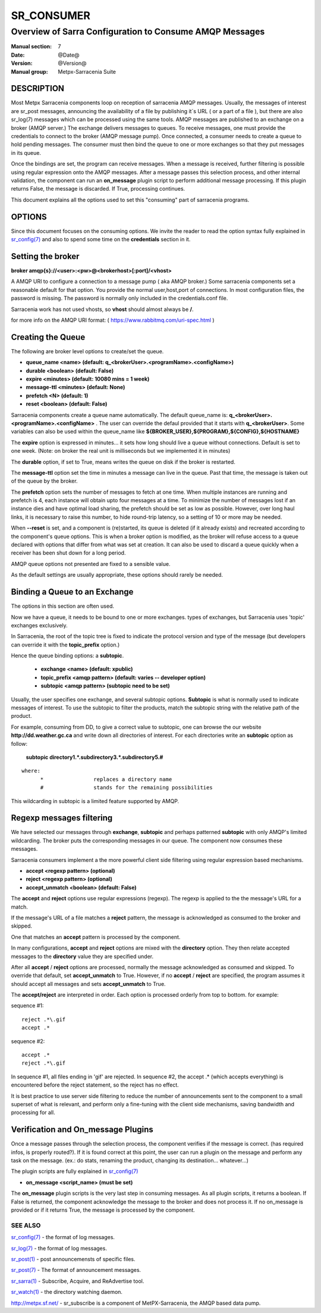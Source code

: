 =============
 SR_CONSUMER 
=============

--------------------------------------------------------
Overview of Sarra Configuration to Consume AMQP Messages
--------------------------------------------------------

:Manual section: 7
:Date: @Date@
:Version: @Version@
:Manual group: Metpx-Sarracenia Suite


DESCRIPTION
===========

Most Metpx Sarracenia components loop on reception of sarracenia AMQP messages.
Usually, the messages of interest are sr_post messages, announcing the availability 
of a file by publishing it´s URL ( or a part of a file ), but there are also
sr_log(7) messages which can be processed using the same tools.  AMQP messages are 
published to an exchange on a broker (AMQP server.)  The exchange delivers
messages to queues.  To receive messages, one must provide the credentials to connect to 
the broker (AMQP message pump).  Once connected, a consumer needs to create a queue to 
hold pending messages.  The consumer must then bind the queue to one or more exchanges so that 
they put messages in its queue.

Once the bindings are set, the program can receive messages. When a message is received, 
further filtering is possible using regular expression onto the AMQP messages.
After a message passes this selection process, and other internal validation, the 
component can run an **on_message** plugin script to perform additional message processing. 
If this plugin returns False, the message is discarded. If True, processing continues.

This document explains all the options used to set this "consuming" part of sarracenia programs. 


OPTIONS
=======

Since this document focuses on the consuming options. We invite the reader to
read the option syntax fully explained in  `sr_config(7) <sr_config.7.html>`_ 
and also to spend some time on the **credentials** section in it. 


Setting the broker 
==================

**broker amqp{s}://<user>:<pw>@<brokerhost>[:port]/<vhost>**

A AMQP URI to configure a connection to a message pump ( aka AMQP broker.)
Some sarracenia components set a reasonable default for that option.
You provide the normal user,host,port of connections.  In most configuration files, 
the password is missing.  The password is normally only included in the credentials.conf file.

Sarracenia work has not used vhosts, so **vhost** should almost always be **/**.

for more info on the AMQP URI format: ( https://www.rabbitmq.com/uri-spec.html )


Creating the Queue 
==================

The following are broker level options to create/set the queue.

- **queue_name    <name>         (default: q_<brokerUser>.<programName>.<configName>)** 
- **durable       <boolean>      (default: False)** 
- **expire        <minutes>      (default: 10080 mins = 1 week)** 
- **message-ttl   <minutes>      (default: None)** 
- **prefetch      <N>            (default: 1)** 
- **reset         <boolean>      (default: False)** 

Sarracenia components create a queue name automatically.
The default queue_name is:  **q_<brokerUser>.<programName>.<configName>** .
The user can override the defaul provided that it starts with **q_<brokerUser>**.
Some variables can also be used within the queue_name like 
**${BROKER_USER},${PROGRAM},${CONFIG},${HOSTNAME}**

The  **expire**  option is expressed in minutes...
it sets how long should live a queue without connections.
Default is set to one week.  (Note: on broker the real
unit is milliseconds but we implemented it in minutes)

The  **durable** option, if set to True, means writes the queue
on disk if the broker is restarted.

The  **message-ttl** option set the time in minutes a message can live in the queue.
Past that time, the message is taken out of the queue by the broker.

The **prefetch** option sets the number of messages to fetch at one time.
When multiple instances are running and prefetch is 4, each instance will obtain upto four 
messages at a time.  To minimize the number of messages lost if an instance dies and have 
optimal load sharing, the prefetch should be set as low as possible.  However, over long
haul links, it is necessary to raise this number, to hide round-trip latency, so a setting
of 10 or more may be needed. 

When **--reset** is set, and a component is (re)started,
its queue is deleted (if it already exists) and recreated 
according to the component's queue options.  This is 
when a broker option is modified, as the broker will refuse access 
to a queue declared with options that differ from what was 
set at creation.  It can also be used to discard a queue
quickly when a receiver has been shut down for a long period.

AMQP queue options not presented are fixed to a sensible value.

As the default settings are usually appropriate, these options should 
rarely be needed.



Binding a Queue to an Exchange
==============================

The options in this section are often used.

Now we have a queue, it needs to be bound to one or more exchanges.
types of exchanges, but Sarracenia uses 'topic' exchanges exclusively.

In Sarracenia, the root of the topic tree is fixed to indicate the protocol version 
and type of the message (but developers can override it with the **topic_prefix**  
option.)


Hence the queue binding options:
a **subtopic**.  

 - **exchange      <name>         (default: xpublic)** 
 - **topic_prefix  <amqp pattern> (default: varies -- developer option)** 
 - **subtopic      <amqp pattern> (subtopic need to be set)** 

Usually, the user specifies one exchange, and several subtopic options.
**Subtopic** is what is normally used to indicate messages of interest.
To use the subtopic to filter the products, match the subtopic string with 
the relative path of the product.

For example, consuming from DD, to give a correct value to subtopic, one can
browse the our website  **http://dd.weather.gc.ca** and write down all directories
of interest.  For each directories write an  **subtopic**  option as follow:

 **subtopic  directory1.*.subdirectory3.*.subdirectory5.#** 

::

 where:  
       *                replaces a directory name 
       #                stands for the remaining possibilities

This wildcarding in subtopic is a limited feature supported by AMQP.


Regexp messages filtering 
=========================

We have selected our messages through **exchange**, **subtopic** and 
perhaps patterned  **subtopic** with only AMQP's limited wildcarding.
The broker puts the corresponding messages in our queue.
The component now consumes these messages.

Sarracenia consumers implement a the more powerful client side filtering
using regular expression based mechanisms. 

- **accept    <regexp pattern> (optional)** 
- **reject    <regexp pattern> (optional)** 
- **accept_unmatch   <boolean> (default: False)** 


The  **accept**  and  **reject**  options use regular expressions (regexp).
The regexp is applied to the the message's URL for a match.

If the message's URL of a file matches a **reject**  pattern, the message
is acknowledged as consumed to the broker and skipped.

One that matches an **accept** pattern is processed by the component.

In many configurations, **accept** and **reject** options are mixed 
with the **directory** option.  They then relate accepted messages 
to the **directory** value they are specified under.

After all **accept** / **reject**  options are processed, normally
the message acknowledged as consumed and skipped. To override that
default, set **accept_unmatch** to True.   However,  if 
no **accept** / **reject** are specified, the program assumes it 
should accept all messages and sets **accept_unmatch** to True.

The **accept/reject** are interpreted in order.
Each option is processed orderly from top to bottom.
for example:

sequence #1::

  reject .*\.gif
  accept .*

sequence #2::

  accept .*
  reject .*\.gif


In sequence #1, all files ending in 'gif' are rejected.  In sequence #2, the accept .* (which
accepts everything) is encountered before the reject statement, so the reject has no effect.

It is best practice to use server side filtering to reduce the number of announcements sent
to the component to a small superset of what is relevant, and perform only a fine-tuning with the 
client side mechanisms, saving bandwidth and processing for all.


Verification and On_message Plugins
===================================

Once a message passes through the selection process, the component verifies
if the message is correct. (has required infos, is properly routed?). 
If it is found correct at this point, the user can run a plugin on the message
and perform any task on the message.  (ex.: do stats, renaming the product,
changing its destination... whatever...) 

The plugin scripts are fully explained in  `sr_config(7) <sr_config.7.html>`_ 

- **on_message    <script_name> (must be set)** 

The **on_message** plugin scripts is the very last step in consuming messages.
As all plugin scripts, it returns a boolean. If False is returned, the component
acknowledge the message to the broker and does not process it.  If no on_message is 
provided or if it returns True, the message is processed by the component.  


SEE ALSO
--------

`sr_config(7) <sr_config.7.html>`_ - the format of log messages.

`sr_log(7) <sr_log.7.html>`_ - the format of log messages.

`sr_post(1) <sr_post.1.html>`_ - post announcemensts of specific files.

`sr_post(7) <sr_post.7.html>`_ - The format of announcement messages.

`sr_sarra(1) <sr_sarra.1.html>`_ - Subscribe, Acquire, and ReAdvertise tool.

`sr_watch(1) <sr_watch.1.html>`_ - the directory watching daemon.

`http://metpx.sf.net/ <http://metpx.sf.net/>`_ - sr_subscribe is a component of MetPX-Sarracenia, the AMQP based data pump.

